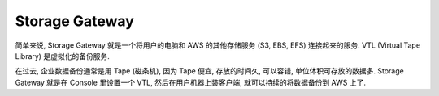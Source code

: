 Storage Gateway
==============================================================================

简单来说, Storage Gateway 就是一个将用户的电脑和 AWS 的其他存储服务 (S3, EBS, EFS) 连接起来的服务. VTL (Virtual Tape Library) 是虚拟化的备份服务.

在过去, 企业数据备份通常是用 Tape (磁条机), 因为 Tape 便宜, 存放的时间久, 可以容错, 单位体积可存放的数据多. Storage Gateway 就是在 Console 里设置一个 VTL, 然后在用户机器上装客户端, 就可以持续的将数据备份到 AWS 上了.
